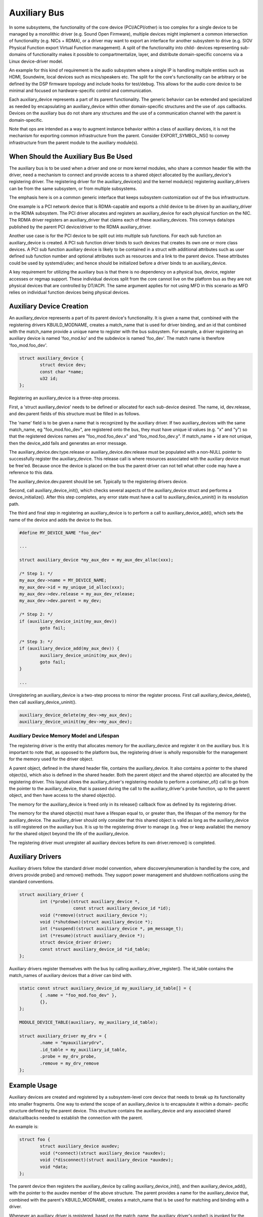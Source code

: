 .. SPDX-License-Identifier: GPL-2.0-only

.. _auxiliary_bus:

=============
Auxiliary Bus
=============

In some subsystems, the functionality of the core device (PCI/ACPI/other) is
too complex for a single device to be managed by a monolithic driver
(e.g. Sound Open Firmware), multiple devices might implement a common
intersection of functionality (e.g. NICs + RDMA), or a driver may want to
export an interface for another subsystem to drive (e.g. SIOV Physical Function
export Virtual Function management).  A split of the functionality into child-
devices representing sub-domains of functionality makes it possible to
compartmentalize, layer, and distribute domain-specific concerns via a Linux
device-driver model.

An example for this kind of requirement is the audio subsystem where a single
IP is handling multiple entities such as HDMI, Soundwire, local devices such as
mics/speakers etc. The split for the core's functionality can be arbitrary or
be defined by the DSP firmware topology and include hooks for test/debug. This
allows for the audio core device to be minimal and focused on hardware-specific
control and communication.

Each auxiliary_device represents a part of its parent functionality. The
generic behavior can be extended and specialized as needed by encapsulating an
auxiliary_device within other domain-specific structures and the use of .ops
callbacks. Devices on the auxiliary bus do not share any structures and the use
of a communication channel with the parent is domain-specific.

Note that ops are intended as a way to augment instance behavior within a class
of auxiliary devices, it is not the mechanism for exporting common
infrastructure from the parent. Consider EXPORT_SYMBOL_NS() to convey
infrastructure from the parent module to the auxiliary module(s).


When Should the Auxiliary Bus Be Used
=====================================

The auxiliary bus is to be used when a driver and one or more kernel modules,
who share a common header file with the driver, need a mechanism to connect and
provide access to a shared object allocated by the auxiliary_device's
registering driver.  The registering driver for the auxiliary_device(s) and the
kernel module(s) registering auxiliary_drivers can be from the same subsystem,
or from multiple subsystems.

The emphasis here is on a common generic interface that keeps subsystem
customization out of the bus infrastructure.

One example is a PCI network device that is RDMA-capable and exports a child
device to be driven by an auxiliary_driver in the RDMA subsystem.  The PCI
driver allocates and registers an auxiliary_device for each physical
function on the NIC.  The RDMA driver registers an auxiliary_driver that claims
each of these auxiliary_devices.  This conveys data/ops published by the parent
PCI device/driver to the RDMA auxiliary_driver.

Another use case is for the PCI device to be split out into multiple sub
functions.  For each sub function an auxiliary_device is created.  A PCI sub
function driver binds to such devices that creates its own one or more class
devices.  A PCI sub function auxiliary device is likely to be contained in a
struct with additional attributes such as user defined sub function number and
optional attributes such as resources and a link to the parent device.  These
attributes could be used by systemd/udev; and hence should be initialized
before a driver binds to an auxiliary_device.

A key requirement for utilizing the auxiliary bus is that there is no
dependency on a physical bus, device, register accesses or regmap support.
These individual devices split from the core cannot live on the platform bus as
they are not physical devices that are controlled by DT/ACPI.  The same
argument applies for not using MFD in this scenario as MFD relies on individual
function devices being physical devices.

Auxiliary Device Creation
=========================

An auxiliary_device represents a part of its parent device's functionality. It
is given a name that, combined with the registering drivers KBUILD_MODNAME,
creates a match_name that is used for driver binding, and an id that combined
with the match_name provide a unique name to register with the bus subsystem.
For example, a driver registering an auxiliary device is named 'foo_mod.ko' and
the subdevice is named 'foo_dev'.  The match name is therefore
'foo_mod.foo_dev'.

.. code-block:: c

	struct auxiliary_device {
		struct device dev;
                const char *name;
		u32 id;
	};

Registering an auxiliary_device is a three-step process.

First, a 'struct auxiliary_device' needs to be defined or allocated for each
sub-device desired.  The name, id, dev.release, and dev.parent fields of this
structure must be filled in as follows.

The 'name' field is to be given a name that is recognized by the auxiliary
driver.  If two auxiliary_devices with the same match_name, eg
"foo_mod.foo_dev", are registered onto the bus, they must have unique id
values (e.g. "x" and "y") so that the registered devices names are "foo_mod.foo_dev.x"
and "foo_mod.foo_dev.y".  If match_name + id are not unique, then the device_add fails
and generates an error message.

The auxiliary_device.dev.type.release or auxiliary_device.dev.release must be
populated with a non-NULL pointer to successfully register the
auxiliary_device.  This release call is where resources associated with the
auxiliary device must be free'ed.  Because once the device is placed on the bus
the parent driver can not tell what other code may have a reference to this
data.

The auxiliary_device.dev.parent should be set.  Typically to the registering
drivers device.

Second, call auxiliary_device_init(), which checks several aspects of the
auxiliary_device struct and performs a device_initialize().  After this step
completes, any error state must have a call to auxiliary_device_uninit() in its
resolution path.

The third and final step in registering an auxiliary_device is to perform a
call to auxiliary_device_add(), which sets the name of the device and adds the
device to the bus.

.. code-block:: c

        #define MY_DEVICE_NAME "foo_dev"

        ...

	struct auxiliary_device *my_aux_dev = my_aux_dev_alloc(xxx);

        /* Step 1: */
	my_aux_dev->name = MY_DEVICE_NAME;
	my_aux_dev->id = my_unique_id_alloc(xxx);
	my_aux_dev->dev.release = my_aux_dev_release;
	my_aux_dev->dev.parent = my_dev;

        /* Step 2: */
        if (auxiliary_device_init(my_aux_dev))
                goto fail;

        /* Step 3: */
        if (auxiliary_device_add(my_aux_dev)) {
                auxiliary_device_uninit(my_aux_dev);
                goto fail;
        }

        ...


Unregistering an auxiliary_device is a two-step process to mirror the register
process.  First call auxiliary_device_delete(), then call
auxiliary_device_uninit().


.. code-block:: c

        auxiliary_device_delete(my_dev->my_aux_dev);
        auxiliary_device_uninit(my_dev->my_aux_dev);


Auxiliary Device Memory Model and Lifespan
------------------------------------------

The registering driver is the entity that allocates memory for the
auxiliary_device and register it on the auxiliary bus.  It is important to note
that, as opposed to the platform bus, the registering driver is wholly
responsible for the management for the memory used for the driver object.

A parent object, defined in the shared header file, contains the
auxiliary_device.  It also contains a pointer to the shared object(s), which
also is defined in the shared header.  Both the parent object and the shared
object(s) are allocated by the registering driver.  This layout allows the
auxiliary_driver's registering module to perform a container_of() call to go
from the pointer to the auxiliary_device, that is passed during the call to the
auxiliary_driver's probe function, up to the parent object, and then have
access to the shared object(s).

The memory for the auxiliary_device is freed only in its release() callback
flow as defined by its registering driver.

The memory for the shared object(s) must have a lifespan equal to, or greater
than, the lifespan of the memory for the auxiliary_device.  The auxiliary_driver
should only consider that this shared object is valid as long as the
auxiliary_device is still registered on the auxiliary bus.  It is up to the
registering driver to manage (e.g. free or keep available) the memory for the
shared object beyond the life of the auxiliary_device.

The registering driver must unregister all auxiliary devices before its own
driver.remove() is completed.

Auxiliary Drivers
=================

Auxiliary drivers follow the standard driver model convention, where
discovery/enumeration is handled by the core, and drivers
provide probe() and remove() methods. They support power management
and shutdown notifications using the standard conventions.

.. code-block:: c

	struct auxiliary_driver {
		int (*probe)(struct auxiliary_device *,
                             const struct auxiliary_device_id *id);
		void (*remove)(struct auxiliary_device *);
		void (*shutdown)(struct auxiliary_device *);
		int (*suspend)(struct auxiliary_device *, pm_message_t);
		int (*resume)(struct auxiliary_device *);
		struct device_driver driver;
		const struct auxiliary_device_id *id_table;
	};

Auxiliary drivers register themselves with the bus by calling
auxiliary_driver_register(). The id_table contains the match_names of auxiliary
devices that a driver can bind with.

.. code-block:: c

        static const struct auxiliary_device_id my_auxiliary_id_table[] = {
		{ .name = "foo_mod.foo_dev" },
                {},
        };

        MODULE_DEVICE_TABLE(auxiliary, my_auxiliary_id_table);

        struct auxiliary_driver my_drv = {
                .name = "myauxiliarydrv",
                .id_table = my_auxiliary_id_table,
                .probe = my_drv_probe,
                .remove = my_drv_remove
        };


Example Usage
=============

Auxiliary devices are created and registered by a subsystem-level core device
that needs to break up its functionality into smaller fragments. One way to
extend the scope of an auxiliary_device is to encapsulate it within a domain-
pecific structure defined by the parent device. This structure contains the
auxiliary_device and any associated shared data/callbacks needed to establish
the connection with the parent.

An example is:

.. code-block:: c

        struct foo {
		struct auxiliary_device auxdev;
		void (*connect)(struct auxiliary_device *auxdev);
		void (*disconnect)(struct auxiliary_device *auxdev);
		void *data;
        };

The parent device then registers the auxiliary_device by calling
auxiliary_device_init(), and then auxiliary_device_add(), with the pointer to
the auxdev member of the above structure. The parent provides a name for the
auxiliary_device that, combined with the parent's KBUILD_MODNAME, creates a
match_name that is be used for matching and binding with a driver.

Whenever an auxiliary_driver is registered, based on the match_name, the
auxiliary_driver's probe() is invoked for the matching devices.  The
auxiliary_driver can also be encapsulated inside custom drivers that make the
core device's functionality extensible by adding additional domain-specific ops
as follows:

.. code-block:: c

	struct my_ops {
		void (*send)(struct auxiliary_device *auxdev);
		void (*receive)(struct auxiliary_device *auxdev);
	};


	struct my_driver {
		struct auxiliary_driver auxiliary_drv;
		const struct my_ops ops;
	};

An example of this type of usage is:

.. code-block:: c

	const struct auxiliary_device_id my_auxiliary_id_table[] = {
		{ .name = "foo_mod.foo_dev" },
		{ },
	};

	const struct my_ops my_custom_ops = {
		.send = my_tx,
		.receive = my_rx,
	};

	const struct my_driver my_drv = {
		.auxiliary_drv = {
			.name = "myauxiliarydrv",
			.id_table = my_auxiliary_id_table,
			.probe = my_probe,
			.remove = my_remove,
			.shutdown = my_shutdown,
		},
		.ops = my_custom_ops,
	};
